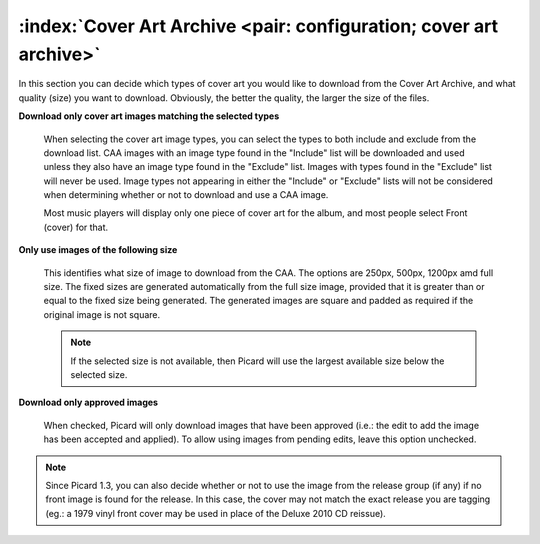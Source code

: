 .. MusicBrainz Picard Documentation Project

:index:`Cover Art Archive <pair: configuration; cover art archive>`
====================================================================

.. image:: images/options-cover-caa.png
   :width: 100 %

In this section you can decide which types of cover art you would like to download from the Cover Art Archive,
and what quality (size) you want to download. Obviously, the better the quality, the larger the size of the files.

**Download only cover art images matching the selected types**

   When selecting the cover art image types, you can select the types to both include and exclude from the download list.
   CAA images with an image type found in the "Include" list will be downloaded and used unless they also have an image type
   found in the "Exclude" list. Images with types found in the "Exclude" list will never be used. Image types not appearing
   in either the "Include" or "Exclude" lists will not be considered when determining whether or not to download and use a
   CAA image.

   Most music players will display only one piece of cover art for the album, and most people select Front (cover) for that.

**Only use images of the following size**

   This identifies what size of image to download from the CAA.  The options are 250px, 500px, 1200px amd full size.  The
   fixed sizes are generated automatically from the full size image, provided that it is greater than or equal to the fixed
   size being generated.  The generated images are square and padded as required if the original image is not square.

   .. note::

      If the selected size is not available, then Picard will use the largest available size below the selected size.

**Download only approved images**

   When checked, Picard will only download images that have been approved (i.e.: the edit to add the image has been accepted
   and applied).  To allow using images from pending edits, leave this option unchecked.

.. note::

   Since Picard 1.3, you can also decide whether or not to use the image from the release group (if any) if no front image is
   found for the release. In this case, the cover may not match the exact release you are tagging (eg.: a 1979 vinyl front cover
   may be used in place of the Deluxe 2010 CD reissue).
